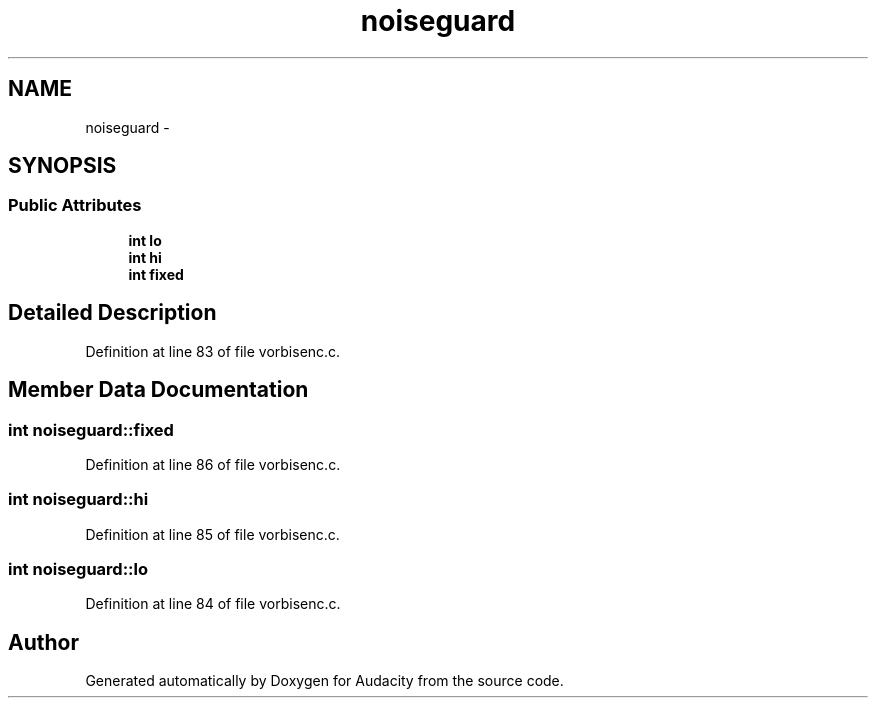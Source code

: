 .TH "noiseguard" 3 "Thu Apr 28 2016" "Audacity" \" -*- nroff -*-
.ad l
.nh
.SH NAME
noiseguard \- 
.SH SYNOPSIS
.br
.PP
.SS "Public Attributes"

.in +1c
.ti -1c
.RI "\fBint\fP \fBlo\fP"
.br
.ti -1c
.RI "\fBint\fP \fBhi\fP"
.br
.ti -1c
.RI "\fBint\fP \fBfixed\fP"
.br
.in -1c
.SH "Detailed Description"
.PP 
Definition at line 83 of file vorbisenc\&.c\&.
.SH "Member Data Documentation"
.PP 
.SS "\fBint\fP noiseguard::fixed"

.PP
Definition at line 86 of file vorbisenc\&.c\&.
.SS "\fBint\fP noiseguard::hi"

.PP
Definition at line 85 of file vorbisenc\&.c\&.
.SS "\fBint\fP noiseguard::lo"

.PP
Definition at line 84 of file vorbisenc\&.c\&.

.SH "Author"
.PP 
Generated automatically by Doxygen for Audacity from the source code\&.
